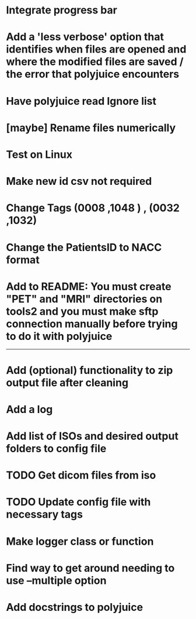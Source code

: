 * Integrate progress bar

* Add a 'less verbose' option that identifies when files are opened and where the modified files are saved / the error that polyjuice encounters

* Have polyjuice read Ignore list

* [maybe] Rename files numerically

* Test on Linux

* Make new id csv not required

* Change Tags (0008 ,1048 ) , (0032 ,1032)

* Change the PatientsID to NACC format

* Add to README: You must create "PET" and "MRI" directories on tools2 and you must make sftp connection manually before trying to do it with polyjuice

---------------------------------------------------

# Complete

* Add (optional) functionality to zip output file after cleaning

* Add a log

* Add list of ISOs and desired output folders to config file

* TODO Get dicom files from iso

* TODO Update config file with necessary tags

* Make logger class or function

* Find way to get around needing to use --multiple option

* Add docstrings to polyjuice
